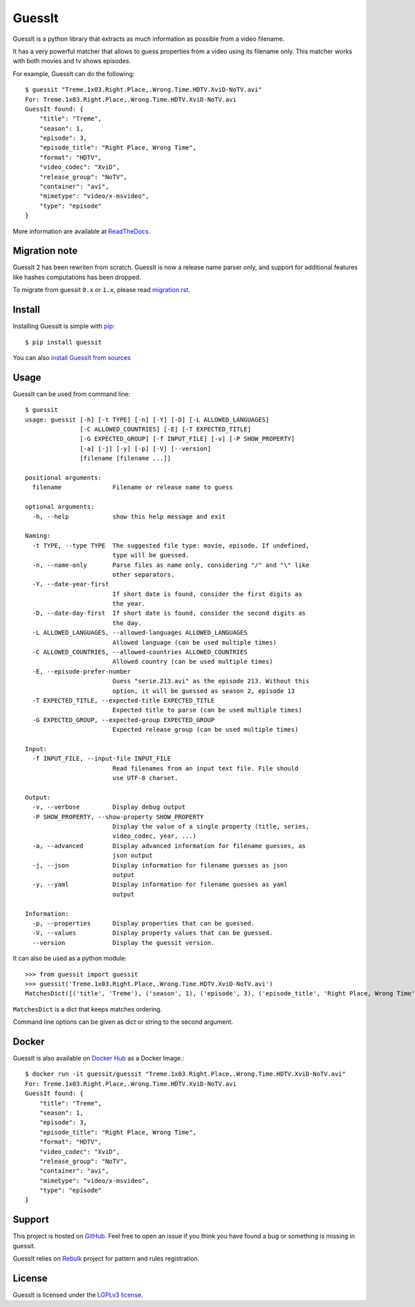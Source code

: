 GuessIt
=======

.. image:: http://img.shields.io/pypi/v/guessit.svg
    :target: https://pypi.python.org/pypi/guessit
    :alt: Latest Version

.. image:: http://img.shields.io/badge/license-LGPLv3-blue.svg
    :target: https://pypi.python.org/pypi/guessit
    :alt: LGPLv3 License

.. image:: http://img.shields.io/travis/guessit-io/guessit.svg
    :target: https://travis-ci.org/guessit-io/guessit
    :alt: Build Status

.. image:: http://img.shields.io/coveralls/guessit-io/guessit/master.svg
    :target: https://coveralls.io/github/guessit-io/guessit?branch=master
    :alt: Coveralls

.. image:: https://img.shields.io/badge/Hu-Board-7965cc.svg
    :target: https://huboard.com/guessit-io/guessit
    :alt: HuBoard


GuessIt is a python library that extracts as much information as possible from a video filename.

It has a very powerful matcher that allows to guess properties from a video using its filename only.
This matcher works with both movies and tv shows episodes.

For example, GuessIt can do the following::

    $ guessit "Treme.1x03.Right.Place,.Wrong.Time.HDTV.XviD-NoTV.avi"
    For: Treme.1x03.Right.Place,.Wrong.Time.HDTV.XviD-NoTV.avi
    GuessIt found: {
        "title": "Treme",
        "season": 1,
        "episode": 3,
        "episode_title": "Right Place, Wrong Time",
        "format": "HDTV",
        "video_codec": "XviD",
        "release_group": "NoTV",
        "container": "avi",
        "mimetype": "video/x-msvideo",
        "type": "episode"
    }

More information are available at `ReadTheDocs <http://guessit.readthedocs.org/>`_.

Migration note
--------------
GuessIt 2 has been rewriten from scratch. GuessIt is now a release name parser only, and support for additional
features like hashes computations has been dropped.

To migrate from guessit ``0.x`` or ``1.x``, please read
`migration.rst <https://github.com/guessit-io/guessit/blob/master/docs/migration.rst>`_.

Install
-------

Installing GuessIt is simple with `pip <http://www.pip-installer.org/>`_::

    $ pip install guessit

You can also `install GuessIt from sources <https://github.com/guessit-io/guessit/blob/master/docs/sources.rst>`_

Usage
-----

GuessIt can be used from command line::

    $ guessit
    usage: guessit [-h] [-t TYPE] [-n] [-Y] [-D] [-L ALLOWED_LANGUAGES]
                   [-C ALLOWED_COUNTRIES] [-E] [-T EXPECTED_TITLE]
                   [-G EXPECTED_GROUP] [-f INPUT_FILE] [-v] [-P SHOW_PROPERTY]
                   [-a] [-j] [-y] [-p] [-V] [--version]
                   [filename [filename ...]]

    positional arguments:
      filename              Filename or release name to guess

    optional arguments:
      -h, --help            show this help message and exit

    Naming:
      -t TYPE, --type TYPE  The suggested file type: movie, episode. If undefined,
                            type will be guessed.
      -n, --name-only       Parse files as name only, considering "/" and "\" like
                            other separators.
      -Y, --date-year-first
                            If short date is found, consider the first digits as
                            the year.
      -D, --date-day-first  If short date is found, consider the second digits as
                            the day.
      -L ALLOWED_LANGUAGES, --allowed-languages ALLOWED_LANGUAGES
                            Allowed language (can be used multiple times)
      -C ALLOWED_COUNTRIES, --allowed-countries ALLOWED_COUNTRIES
                            Allowed country (can be used multiple times)
      -E, --episode-prefer-number
                            Guess "serie.213.avi" as the episode 213. Without this
                            option, it will be guessed as season 2, episode 13
      -T EXPECTED_TITLE, --expected-title EXPECTED_TITLE
                            Expected title to parse (can be used multiple times)
      -G EXPECTED_GROUP, --expected-group EXPECTED_GROUP
                            Expected release group (can be used multiple times)

    Input:
      -f INPUT_FILE, --input-file INPUT_FILE
                            Read filenames from an input text file. File should
                            use UTF-8 charset.

    Output:
      -v, --verbose         Display debug output
      -P SHOW_PROPERTY, --show-property SHOW_PROPERTY
                            Display the value of a single property (title, series,
                            video_codec, year, ...)
      -a, --advanced        Display advanced information for filename guesses, as
                            json output
      -j, --json            Display information for filename guesses as json
                            output
      -y, --yaml            Display information for filename guesses as yaml
                            output

    Information:
      -p, --properties      Display properties that can be guessed.
      -V, --values          Display property values that can be guessed.
      --version             Display the guessit version.


It can also be used as a python module::

    >>> from guessit import guessit
    >>> guessit('Treme.1x03.Right.Place,.Wrong.Time.HDTV.XviD-NoTV.avi')
    MatchesDict([('title', 'Treme'), ('season', 1), ('episode', 3), ('episode_title', 'Right Place, Wrong Time'), ('format', 'HDTV'), ('video_codec', 'XviD'), ('release_group', 'NoTV'), ('container', 'avi'), ('mimetype', 'video/x-msvideo'), ('type', 'episode')])

``MatchesDict`` is a dict that keeps matches ordering.

Command line options can be given as dict or string to the second argument.

Docker
------

GuessIt is also available on `Docker Hub <https://hub.docker.com/r/guessit/guessit/>`_ as a Docker Image.::

    $ docker run -it guessit/guessit "Treme.1x03.Right.Place,.Wrong.Time.HDTV.XviD-NoTV.avi"
    For: Treme.1x03.Right.Place,.Wrong.Time.HDTV.XviD-NoTV.avi
    GuessIt found: {
        "title": "Treme",
        "season": 1,
        "episode": 3,
        "episode_title": "Right Place, Wrong Time",
        "format": "HDTV",
        "video_codec": "XviD",
        "release_group": "NoTV",
        "container": "avi",
        "mimetype": "video/x-msvideo",
        "type": "episode"
    }

Support
-------

This project is hosted on `GitHub <https://github.com/guessit-io/guessit>`_. Feel free to open an issue if you think you
have found a bug or something is missing in guessit.

GuessIt relies on `Rebulk <https://github.com/Toilal/rebulk>`_ project for pattern and rules registration.

License
-------

GuessIt is licensed under the `LGPLv3 license <http://www.gnu.org/licenses/lgpl.html>`_.

